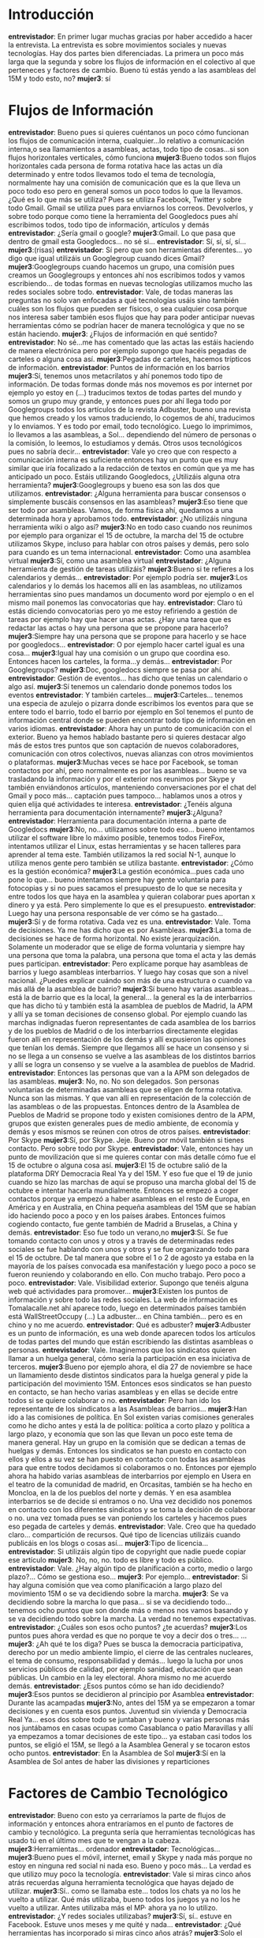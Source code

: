 #+OPTIONS *:t

* Introducción
*entrevistador*: En primer lugar muchas gracias por haber accedido a
hacer la entrevista. La entrevista es sobre movimientos sociales y
nuevas tecnologías. Hay dos partes bien diferenciadas. La primera un
poco más larga que la segunda y sobre los flujos de información en el
colectivo al que perteneces y factores de cambio. Bueno tú estás yendo
a las asambleas del 15M y todo esto, no?  
*mujer3*: sí
* Flujos de Información
*entrevistador*: Bueno pues si quieres cuéntanos un poco cómo funcionan los flujos de comunicación interna, cualquier...lo relativo a comunicación interna,o sea llamamientos a asambleas, actas, todo tipo de cosas...si son flujos horizontales verticales, cómo funciona
*mujer3*:Bueno todos son flujos horizontales cada persona de forma rotativa hace las actas un día determinado y entre todos llevamos todo el tema de tecnología, normalmente hay una comisión de comunicación que es la que lleva un poco todo eso pero en general somos un poco todos lo que la llevamos. ¿Qué es lo que más se utiliza? Pues se utiliza Facebook, Twitter y sobre todo Gmail. Gmail se utiliza pues para enviarnos los correos. Devolverlos, y sobre todo porque como tiene la herramienta del Googledocs pues ahí escribimos todos, todo tipo de información, artículos y demás
*entrevistador*: ¿Sería gmail o google?
*mujer3*:Gmail. Lo que pasa que dentro de gmail esta Googledocs... no sé si...
*entrevistador*: Sí, sí, sí, sí...
*mujer3*:(risas)
*entrevistador*: Sí pero que son herramientas diferentes... yo digo que igual utilizáis un Googlegroup cuando dices Gmail?
*mujer3*:Googlegroups cuando hacemos un grupo, una comisión pues creamos un Googlegroups y entonces ahí nos escribimos todos y vamos escribiendo... de todas formas en nuevas tecnologías utilizamos mucho las redes sociales sobre todo.
*entrevistador*: Vale, de todas maneras las preguntas no solo van enfocadas a qué tecnologías usáis sino también cuáles son los flujos que pueden ser físicos, o sea cualquier cosa porque nos interesa saber también esos flujos que hay para poder anticipar nuevas herramientas cómo se podrían hacer de manera tecnológica y que no se están haciendo.
*mujer3*: ¿Flujos de información en qué sentido?
*entrevistador*: No sé...me has comentado que las actas las estáis haciendo de manera electrónica pero por ejemplo supongo que hacéis pegadas de carteles o alguna cosa así.
*mujer3*:Pegadas de carteles, hacemos trípticos de información. 
*entrevistador*: Puntos de información en los barrios
*mujer3*:Sí, tenemos unos metacrilatos y ahí ponemos todo tipo de información. De todas formas donde más nos movemos es por internet por ejemplo yo estoy en (...) traducimos textos de todas partes del mundo y somos un grupo muy grande, y entonces pues por ahí llega todo por Googlegroups todos los artículos de la revista Adbuster, bueno una revista que hemos creado y los vamos traduciendo, lo cogemos de ahí, traducimos y lo enviamos. Y es todo por email, todo tecnológico. Luego lo imprimimos, lo llevamos a las asambleas, a Sol... dependiendo del número de personas o la comisión, lo leemos, lo estudiamos y demás. Otros usos tecnológicos pues no sabría decir...
*entrevistador*: Vale yo creo que con respecto a comunicación interna es suficiente entonces hay un punto que es muy similar que iría focalizado a la redacción de textos en común que ya me has anticipado un poco. Estáis utilizando Googledocs, ¿Utilizáis alguna otra herramienta?
*mujer3*:Googlegroups y bueno esa son las dos que utilizamos.
*entrevistador*: ¿Alguna herramienta para buscar consensos o simplemente buscáis consensos en las asambleas?
*mujer3*:Eso tiene que ser todo por asambleas. Vamos, de forma física ahí, quedamos a una determinada hora y aprobamos todo.
*entrevistador*: ¿No utilizáis ninguna herramienta wiki o algo así?
*mujer3*:No en todo caso cuando nos reunimos por ejemplo para organizar el 15 de octubre, la marcha del 15 de octubre utilizamos Skype, incluso para hablar con otros países y demás, pero solo para cuando es un tema internacional.
*entrevistador*: Como una asamblea virtual
*mujer3*:Sí, como una asamblea virtual
*entrevistador*: ¿Alguna herramienta de gestión de tareas utilizáis?
*mujer3*:Bueno si te refieres a los calendarios y demás...
*entrevistador*: Por ejemplo podría ser.
*mujer3*:Los calendarios y lo demás los hacemos allí en las asambleas, no utilizamos herramientas sino pues mandamos un documento word por ejemplo o en el mismo mail ponemos las convocatorias que hay.
*entrevistador*: Claro tú estás diciendo convocatorias pero yo me estoy refiriendo a gestión de tareas por ejemplo hay que hacer unas actas. ¿Hay una tarea que es redactar las actas o hay una persona que se propone para hacerlo?
*mujer3*:Siempre hay una persona que se propone para hacerlo y se hace por googledocs...
*entrevistador*: O por ejemplo hacer cartel igual es una cosa...
*mujer3*:Igual hay una comisión o un grupo que coordina eso. Entonces hacen los carteles, la forma...y demás...
*entrevistador*: Por Googlegroups?
*mujer3*:Doc, googledocs siempre se pasa por ahí.
*entrevistador*: Gestión de eventos... has dicho que tenías un calendario o algo así.
*mujer3*:Sí tenemos un calendario donde ponemos todos los eventos
*entrevistador*: Y también carteles...
*mujer3*:Carteles... tenemos una especia de azulejo o pizarra donde escribimos los eventos para que se entere todo el barrio, todo el barrio por ejemplo en Sol tenemos el punto de información central donde se pueden encontrar todo tipo de información en varios idiomas.
*entrevistador*: Ahora hay un punto de comunicación con el exterior. Bueno ya hemos hablado bastante pero si quieres destacar algo más de estos tres puntos que son captación de nuevos colaboradores, comunicación con otros colectivos, nuevas alianzas con otros movimientos o plataformas.
*mujer3*:Muchas veces se hace por Facebook, se toman contactos por ahí, pero normalmente es por las asambleas... bueno se va trasladando la información y por el exterior nos reunimos por Skype y también enviándonos artículos, manteniendo conversaciones por el chat del Gmail y poco más... captación pues tampoco... hablamos unos a otros y quien elija qué actividades te interesa.
*entrevistador*: ¿Tenéis alguna herramienta para documentación internamente?
*mujer3*:¿Alguna?
*entrevistador*: Herramienta para documentación interna a parte de Googledocs
*mujer3*:No, no... utilizamos sobre todo eso... bueno intentamos utilizar el software libre lo máximo posible, tenemos todos FireFox, intentamos utilizar el Linux, estas herramientas y se hacen talleres para aprender al tema este. También utilizamos la red social N-1, aunque lo utiliza menos gente pero también se utiliza bastante.
*entrevistador*: ¿Cómo es la gestión económica?
*mujer3*:La gestión económica...pues cada uno pone lo que... bueno intentamos siempre hay gente voluntaria para fotocopias y si no pues sacamos el presupuesto de lo que se necesita y entre todos los que haya en la asamblea  y quieran colaborar pues aportan x dinero y ya está. Pero simplemente lo que es el presupuesto.
*entrevistador*: Luego hay una persona responsable de ver cómo se ha gastado...
*mujer3*:Sí y de forma rotativa. Cada vez es una.
*entrevistador*: Vale. Toma de decisiones. Ya me has dicho que es por Asambleas.
*mujer3*:La toma de decisiones se hace de forma horizontal. No existe jerarquización. Solamente un moderador que se elige de forma voluntaria y siempre hay una persona que toma la palabra, una persona que toma el acta y las demás pues participan.
*entrevistador*: Pero explícame porque hay asambleas de barrios y luego asambleas interbarrios. Y luego hay cosas que son  a nivel nacional. ¿Puedes explicar cuándo son más de una estructura o cuando va más allá de la asamblea de barrio?
*mujer3*:Sí bueno hay varias asambleas... está la de barrio que es la local, la general... la general es la de interbarrios que has dicho tú y también está la asamblea de pueblos de Madrid, la APM y allí ya se toman decisiones de consenso global. Por ejemplo cuando las marchas indignadas fueron representantes de cada asamblea de los barrios y de los pueblos de Madrid o de los interbarrios directamente elegidas fueron allí en representación de los demás y allí expusieron las opiniones que tenían los demás. Siempre que llegamos allí se hace un consenso y si no se llega a un consenso se vuelve  a las asambleas de los distintos barrios y allí se logra un consenso y se vuelve a la asamblea de pueblos de Madrid.
*entrevistador*: Entonces las personas que van a la APM son delegados de las asambleas.
*mujer3*: No, no. No son delegados. Son personas voluntarias de determinadas asambleas que se eligen de forma rotativa. Nunca son las mismas. Y  que van allí en representación de la colección de las asambleas o de las propuestas. Entonces dentro de la Asamblea de Pueblos de Madrid se propone todo y existen comisiones dentro de la APM, grupos que existen generales pues de medio ambiente, de economía y demás y esos mismos se reúnen con otros de otros países.
*entrevistador*: Por Skype
*mujer3*:Sí, por Skype. Jeje. Bueno por móvil también si tienes contacto. Pero sobre todo por Skype.
*entrevistador*: Vale, entonces hay un punto de movilización que si me quieres contar con más detalle cómo fue el 15 de octubre o alguna cosa así.
*mujer3*:El 15 de octubre salió de la plataforma DRY Democracia Real Ya y del 15M. Y eso fue que el 19 de junio cuando se hizo las marchas de aquí se propuso una marcha global del 15 de octubre e intentar hacerla mundialmente. Entonces se empezó a coger contactos porque ya empezó a haber asambleas en el resto de Europa, en América y en Australia, en China pequeña asambleas del 15M que se habían ido haciendo poco a poco y en los países árabes. Entonces fuimos cogiendo contacto, fue gente también de Madrid a Bruselas, a China y demás.
*entrevistador*: Eso fue todo un verano,no
*mujer3*:Sí. Se fue tomando contacto con unos y otros y a través de determinadas redes sociales se fue hablando con unos y otros y se fue organizando todo para el 15 de octubre. De tal manera que sobre el 1 o 2 de agosto ya estaba en la mayoría de los países convocada esa manifestación y luego poco a poco se fueron reuniendo y colaborando en ello. Con mucho trabajo. Pero poco a poco.
*entrevistador*: Vale. Visibilidad exterior. Supongo que tenéis alguna web qué actividades para promover...
*mujer3*:Existen los puntos de información y sobre todo las redes sociales. La web de información es Tomalacalle.net ahí aparece todo, luego en determinados países también está WallStreetOccupy (…) La adbuster... en China también... pero es en chino y no me acuerdo. 
*entrevistador*: Qué es adbuster?
*mujer3*:Adbuster es un punto de información, es una web donde aparecen todos los artículos de todas partes del mundo que están escribiendo las distintas asambleas o personas.
*entrevistador*: Vale. Imaginemos que los sindicatos quieren llamar a un huelga general, cómo sería la participación en esa iniciativa de terceros.
*mujer3*:Bueno por ejemplo ahora, el día 27 de noviembre se hace un llamamiento desde distintos sindicatos para la huelga general y pide la participación del movimiento 15M. Entonces esos sindicatos se han puesto en contacto, se han hecho varias asambleas y en ellas se decide entre todos si se quiere colaborar o no.
*entrevistador*: Pero han ido los representante de los sindicatos a las Asambleas de barrios...
*mujer3*:Han ido a las comisiones de política. En Sol existen varias comisiones generales como he dicho antes y está la de política: política a corto plazo y política a largo plazo, y economía que son las que llevan un poco este tema de manera general. Hay un grupo en la comisión que se dedican a temas de huelgas y demás. Entonces los sindicatos se han puesto en contacto con ellos y ellos a su vez se han puesto en contacto con todas las asambleas para que entre todos decidamos si colaboramos o no. Entonces por ejemplo ahora ha habido varias asambleas de interbarrios por ejemplo en Usera en el teatro de la comunidad de madrid, en Orcasitas, también se ha hecho en Moncloa, en la de los pueblos del norte y demás. Y en esa asamblea interbarrios se de decide si entramos o no. Una vez decidido nos ponemos en contacto con los diferentes sindicatos y se toma la decisión de colaborar o no. una vez tomada pues se van poniendo los carteles y hacemos pues eso pegada de carteles y demás.
*entrevistador*: Vale. Creo que ha quedado claro... compartición de recursos. Qué tipo de licencias utilizáis cuando publicáis en los blogs o cosas así...
*mujer3*:Tipo de licencia...
*entrevistador*: Si utilizáis algún tipo de copyright que nadie puede copiar ese artículo
*mujer3*: No, no, no. todo es libre y todo es público.
*entrevistador*: Vale. ¿Hay algún tipo de planificación a corto, medio o largo plazo?... Cómo se gestiona eso...
*mujer3*: Por ejemplo...
*entrevistador*: Si hay alguna comisión que vea como planificación a largo plazo del movimiento 15M o se va decidiendo sobre la marcha.
*mujer3*: Se va decidiendo sobre la marcha lo que pasa... si se va decidiendo todo... tenemos ocho puntos que son donde más o menos nos vamos basando y se va decidiendo todo sobre la marcha. La verdad no tenemos expectativas.
*entrevistador*: ¿Cuáles son esos ocho puntos? ¿te acuerdas?
*mujer3*:Los puntos pues ahora verdad es que  no porque te voy a decir dos o tres...
…
*mujer3*: ¿Ah qué te los diga? Pues se busca la democracia participativa, derecho por un medio ambiente limpio, el cierre de las centrales nucleares, el tema de consumo, responsabilidad y demás... luego la lucha por unos servicios públicos de calidad, por ejemplo sanidad, educación que sean públicas. Un cambio en la ley electoral. Ahora mismo no me acuerdo demás.
*entrevistador*: ¿Esos puntos cómo se han ido decidiendo?
*mujer3*:Esos puntos se decidieron al principio por Asamblea
*entrevistador*: Durante las acampadas
*mujer3*:No, antes del 15M ya se empezaron a tomar decisiones y en cuenta esos puntos. Juventud sin vivienda y Democracia Real Ya... esos dos sobre todo se juntaban y bueno y varias personas más nos juntábamos en casas ocupas como Casablanca o patio Maravillas y allí ya empezamos a tomar decisiones de este tipo... ya estaban casi todos los puntos, se eligió el 15M, se llegó a la Asamblea General y se tocaron estos ocho puntos.
*entrevistador*: En la Asamblea de Sol
*mujer3*:Sí en la Asamblea de Sol antes de haber las divisiones y
reparticiones

* Factores de Cambio Tecnológico
*entrevistador*: Bueno con esto ya cerraríamos la parte de flujos de información y entonces ahora entraríamos en el punto de factores de cambio y tecnológico. La pregunta sería que herramientas tecnológicas has usado tú en el último mes que te vengan a la cabeza.
*mujer3*:Herramientas... ordenador
*entrevistador*: Tecnológicas...
*mujer3*:Bueno pues el móvil, internet, email y Skype y nada más porque no estoy en ninguna red social ni nada eso. Bueno y poco más... La verdad es que utilizo muy poco la tecnología.
*entrevistador*: Vale si miras cinco años atrás recuerdas alguna herramienta tecnológica que hayas dejado de utilizar.
*mujer3*:Sí.. como se llamaba este... todos los chats ya no los he vuelto a utilizar. Qué más utilizaba, bueno todos los juegos ya no los he vuelto a utilizar. Antes utilizaba más el MP· ahora ya no lo utilizo.
*entrevistador*: ¿Y redes sociales utilizabas?
*mujer3*:Sí, sí.. estuve en Facebook. Estuve unos meses y me quité y nada...
*entrevistador*: ¿Qué herramientas has incorporado si miras cinco años atrás?
*mujer3*:Solo el Skype y tampoco lo utilizo mucho
*entrevistador*: Vale. ¿Y qué herramientas has incorporado mediante tu activismo político?
*mujer3*:Ninguna
*entrevistador*: La de N-1 por ejemplo
*mujer3*:No, pero no estoy dentro.
*entrevistador*: Vale... pues hemos terminado
*mujer3*:Que rapidez... eh?
*entrevistador*: Si
